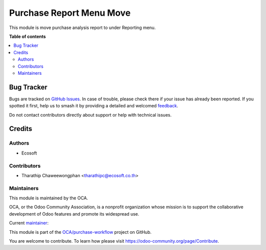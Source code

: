 =========================
Purchase Report Menu Move
=========================

.. 
   !!!!!!!!!!!!!!!!!!!!!!!!!!!!!!!!!!!!!!!!!!!!!!!!!!!!
   !! This file is generated by oca-gen-addon-readme !!
   !! changes will be overwritten.                   !!
   !!!!!!!!!!!!!!!!!!!!!!!!!!!!!!!!!!!!!!!!!!!!!!!!!!!!
   !! source digest: sha256:0c27d1936036a21717a6094e6779bb4bb372773ab3d39d24c4b499845fb91060
   !!!!!!!!!!!!!!!!!!!!!!!!!!!!!!!!!!!!!!!!!!!!!!!!!!!!

.. |badge1| image:: https://img.shields.io/badge/maturity-Beta-yellow.png
    :target: https://odoo-community.org/page/development-status
    :alt: Beta
.. |badge2| image:: https://img.shields.io/badge/licence-AGPL--3-blue.png
    :target: http://www.gnu.org/licenses/agpl-3.0-standalone.html
    :alt: License: AGPL-3
.. |badge3| image:: https://img.shields.io/badge/github-OCA%2Fpurchase--workflow-lightgray.png?logo=github
    :target: https://github.com/OCA/purchase-workflow/tree/15.0/purchase_report_menu_move
    :alt: OCA/purchase-workflow
.. |badge4| image:: https://img.shields.io/badge/weblate-Translate%20me-F47D42.png
    :target: https://translation.odoo-community.org/projects/purchase-workflow-15-0/purchase-workflow-15-0-purchase_report_menu_move
    :alt: Translate me on Weblate
.. |badge5| image:: https://img.shields.io/badge/runboat-Try%20me-875A7B.png
    :target: https://runboat.odoo-community.org/builds?repo=OCA/purchase-workflow&target_branch=15.0
    :alt: Try me on Runboat

|badge1| |badge2| |badge3| |badge4| |badge5|

This module is move purchase analysis report to under Reporting menu.

**Table of contents**

.. contents::
   :local:

Bug Tracker
===========

Bugs are tracked on `GitHub Issues <https://github.com/OCA/purchase-workflow/issues>`_.
In case of trouble, please check there if your issue has already been reported.
If you spotted it first, help us to smash it by providing a detailed and welcomed
`feedback <https://github.com/OCA/purchase-workflow/issues/new?body=module:%20purchase_report_menu_move%0Aversion:%2015.0%0A%0A**Steps%20to%20reproduce**%0A-%20...%0A%0A**Current%20behavior**%0A%0A**Expected%20behavior**>`_.

Do not contact contributors directly about support or help with technical issues.

Credits
=======

Authors
~~~~~~~

* Ecosoft

Contributors
~~~~~~~~~~~~

* Tharathip Chaweewongphan <tharathipc@ecosoft.co.th>

Maintainers
~~~~~~~~~~~

This module is maintained by the OCA.

.. image:: https://odoo-community.org/logo.png
   :alt: Odoo Community Association
   :target: https://odoo-community.org

OCA, or the Odoo Community Association, is a nonprofit organization whose
mission is to support the collaborative development of Odoo features and
promote its widespread use.

.. |maintainer-newtratip| image:: https://github.com/newtratip.png?size=40px
    :target: https://github.com/newtratip
    :alt: newtratip

Current `maintainer <https://odoo-community.org/page/maintainer-role>`__:

|maintainer-newtratip| 

This module is part of the `OCA/purchase-workflow <https://github.com/OCA/purchase-workflow/tree/15.0/purchase_report_menu_move>`_ project on GitHub.

You are welcome to contribute. To learn how please visit https://odoo-community.org/page/Contribute.
